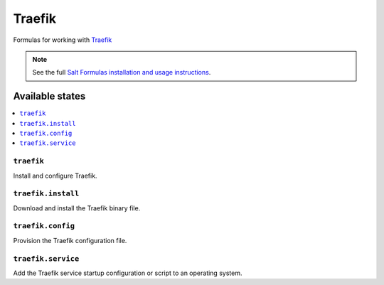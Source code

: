 =======
Traefik
=======

Formulas for working with `Traefik <https://traefik.io>`_

.. note::
    See the full `Salt Formulas installation and usage instructions
    <http://docs.saltstack.com/en/latest/topics/development/conventions/formulas.html>`_.

Available states
================

.. contents::
    :local:

``traefik``
------------

Install and configure Traefik.

``traefik.install``
--------------------

Download and install the Traefik binary file.

``traefik.config``
-------------------

Provision the Traefik configuration file.

``traefik.service``
-------------------

Add the Traefik service startup configuration or script to an operating system.

